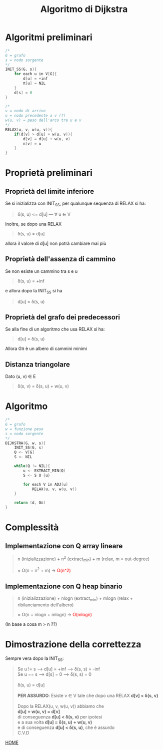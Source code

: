 #+title: Algoritmo di Dijkstra
#+MACRO: color @@html:<font color="$1">$2</font>@@

* Algoritmi preliminari
#+begin_src cpp
/*
G = grafo
s = nodo sorgente
,*/
INIT_SS(G, s){
    for each u in V[G]{
        d[u] = +inf
        π[u] = NIL
    }
    d[s] = 0
}

/*
v = nodo di arrivo
u = nodo precedente a v (?)
w(u, v) = peso dell'arco tra u e v
,*/
RELAX(u, v, w(u, v)){
    if(d[v] > d[u] + w(u, v)){
        d[v] = d[u] + w(u, v)
        π[v] = u
    }
}
#+end_src

* Proprietà preliminari

** Proprietà del limite inferiore
Se si inizializza con INIT_SS, per qualunque sequenza di RELAX si ha:
#+begin_quote
δ(s, u) <= d[u] --- ∀ u ∈ V
#+end_quote

Inoltre, se dopo una RELAX

#+begin_quote
δ(s, u) = d[u]
#+end_quote

allora il valore di d[u] non potrà cambiare mai più

** Proprietà dell'assenza di cammino
Se non esiste un cammino tra s e u
#+begin_quote
δ(s, u) = +inf
#+end_quote

e allora dopo la INIT_SS si ha

#+begin_quote
d[u] = δ(s, u)
#+end_quote

** Proprietà del grafo dei predecessori
Se alla fine di un algoritmo che usa RELAX si ha:
#+begin_quote
d[u] = δ(s, u)
#+end_quote

Allora Gπ è un albero di cammini minimi

** Distanza triangolare
Dato (u, v) ∈ E
#+begin_quote
δ(s, v) = δ(s, u) + w(u, v)
#+end_quote

* Algoritmo

#+begin_src cpp
/*
G = grafo
w = funzione peso
s = nodo sorgente
,*/
DIJKSTRA(G, w, s){
    INIT_SS(G, s)
    Q <- V[G]
    S <- NIL

    while(Q != NIL){
        u <- EXTRACT_MIN(Q)
        S <- S U {u}

        for each V in ADJ[u]
            RELAX(u, v, w(u, v))
    }

    return (d, Gπ)
}
#+end_src

* Complessità

** Implementazione con Q array lineare
#+begin_quote
n (inizializzazione) + n^2 (extract_min) + m (relax, m = out-degree)

= O(n + n^2 + m) -> {{{color(red, O(n^2) )}}}
#+end_quote

** Implementazione con Q heap binario
#+begin_quote
n (inizializzazione) + nlogn (extract_min) + mlogn (relax + ribilanciamento dell'albero)

= O(n + nlogn + mlogn) -> {{{color(red, O(mlogn))}}}
#+end_quote
(In base a cosa m > n ??)

* Dimostrazione della correttezza

Sempre vera dopo la INIT_SS:
#+begin_quote
Se u != s  -->  d[u] = +inf  -->  δ(s, s) = -inf
@@html:<br>@@
Se u == s  -->  d[s] = 0  -->  δ(s, s) = 0
@@html:<br>@@
@@html:<br>@@
δ(s, u) = d[u]
@@html:<br>@@
@@html:<br>@@
*PER ASSURDO*:
    Esiste v ∈ V tale che dopo una RELAX
    *d[v] < δ(s, v)*
@@html:<br>@@
@@html:<br>@@
Dopo la RELAX(u, v, w(u, v)) abbiamo che
@@html:<br>@@
*d[u] + w(u, v) = d[v]*
@@html:<br>@@
di conseguenza *d[u] < δ(s, v)* per ipotesi
@@html:<br>@@
e a sua volta *d[u] = δ(s, u) + w(u, v)*
@@html:<br>@@
e di conseguenza *d[u] < δ(s, u)*, che è assurdo
@@html:<br>@@
C.V.D
#+end_quote

[[file:../index.org][HOME]]
